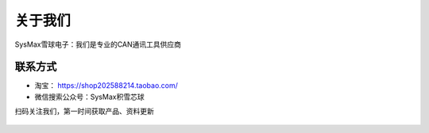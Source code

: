 关于我们
=================

SysMax雪球电子：我们是专业的CAN通讯工具供应商

联系方式
-----------------------------

- 淘宝： https://shop202588214.taobao.com/
- 微信搜索公众号：SysMax积雪芯球
  
扫码关注我们，第一时间获取产品、资料更新

.. figure:: media/weixing.png
   :alt: 官微